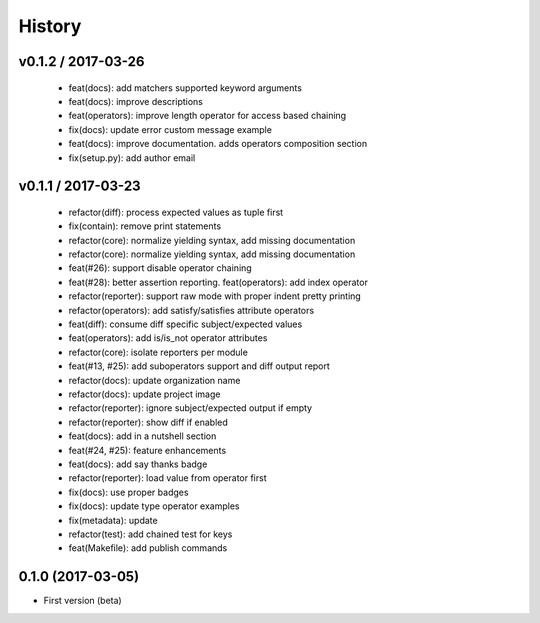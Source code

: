 
History
=======

v0.1.2 / 2017-03-26
-------------------

  * feat(docs): add matchers supported keyword arguments
  * feat(docs): improve descriptions
  * feat(operators): improve length operator for access based chaining
  * fix(docs): update error custom message example
  * feat(docs): improve documentation. adds operators composition section
  * fix(setup.py): add author email

v0.1.1 / 2017-03-23
-------------------

  * refactor(diff): process expected values as tuple first
  * fix(contain): remove print statements
  * refactor(core): normalize yielding syntax, add missing documentation
  * refactor(core): normalize yielding syntax, add missing documentation
  * feat(#26): support disable operator chaining
  * feat(#28): better assertion reporting. feat(operators): add index operator
  * refactor(reporter): support raw mode with proper indent pretty printing
  * refactor(operators): add satisfy/satisfies attribute operators
  * feat(diff): consume diff specific subject/expected values
  * feat(operators): add is/is_not operator attributes
  * refactor(core): isolate reporters per module
  * feat(#13, #25): add suboperators support and diff output report
  * refactor(docs): update organization name
  * refactor(docs): update project image
  * refactor(reporter): ignore subject/expected output if empty
  * refactor(reporter): show diff if enabled
  * feat(docs): add in a nutshell section
  * feat(#24, #25): feature enhancements
  * feat(docs): add say thanks badge
  * refactor(reporter): load value from operator first
  * fix(docs): use proper badges
  * fix(docs): update type operator examples
  * fix(metadata): update
  * refactor(test): add chained test for keys
  * feat(Makefile): add publish commands

0.1.0 (2017-03-05)
------------------

* First version (beta)
